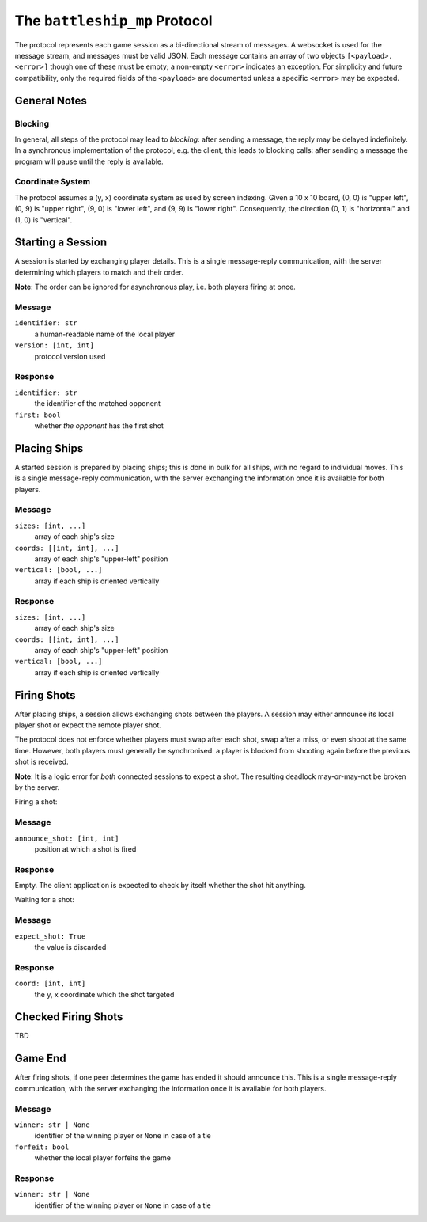 ##############################
The ``battleship_mp`` Protocol
##############################

The protocol represents each game session as a bi-directional stream of messages.
A websocket is used for the message stream, and messages must be valid JSON.
Each message contains an array of two objects ``[<payload>, <error>]``
though one of these must be empty; a non-empty ``<error>`` indicates an exception.
For simplicity and future compatibility,
only the required fields of the ``<payload>`` are documented
unless a specific ``<error>`` may be expected.

General Notes
#############

Blocking
--------

In general, all steps of the protocol may lead to *blocking*:
after sending a message, the reply may be delayed indefinitely.
In a synchronous implementation of the protocol, e.g. the client,
this leads to blocking calls:
after sending a message the program will pause until the reply is available.

Coordinate System
-----------------

The protocol assumes a (y, x) coordinate system as used by screen indexing.
Given a 10 x 10 board,
(0, 0) is "upper left",
(0, 9) is "upper right",
(9, 0) is "lower left",
and (9, 9) is "lower right".
Consequently, the direction (0, 1) is "horizontal" and (1, 0) is "vertical".

Starting a Session
##################

A session is started by exchanging player details.
This is a single message-reply communication,
with the server determining which players to match and their order.

**Note**:
The order can be ignored for asynchronous play, i.e. both players firing at once.

Message
-------

``identifier: str``
    a human-readable name of the local player

``version: [int, int]``
    protocol version used

Response
--------

``identifier: str``
    the identifier of the matched opponent

``first: bool``
    whether *the opponent* has the first shot

Placing Ships
#############

A started session is prepared by placing ships;
this is done in bulk for all ships, with no regard to individual moves.
This is a single message-reply communication,
with the server exchanging the information once it is available for both players.

Message
-------

``sizes: [int, ...]``
    array of each ship's size

``coords: [[int, int], ...]``
    array of each ship's "upper-left" position

``vertical: [bool, ...]``
    array if each ship is oriented vertically

Response
--------

``sizes: [int, ...]``
    array of each ship's size

``coords: [[int, int], ...]``
    array of each ship's "upper-left" position

``vertical: [bool, ...]``
    array if each ship is oriented vertically

Firing Shots
############

After placing ships, a session allows exchanging shots between the players.
A session may either announce its local player shot or expect the remote player shot.

The protocol does not enforce whether players must swap after each shot,
swap after a miss, or even shoot at the same time.
However, both players must generally be synchronised:
a player is blocked from shooting again before the previous shot is received.

**Note**:
It is a logic error for *both* connected sessions to expect a shot.
The resulting deadlock may-or-may-not be broken by the server.

Firing a shot:

Message
-------

``announce_shot: [int, int]``
    position at which a shot is fired

Response
--------

Empty.
The client application is expected to check by itself whether the shot hit anything.

Waiting for a shot:

Message
-------

``expect_shot: True``
    the value is discarded

Response
--------

``coord: [int, int]``
    the y, x coordinate which the shot targeted

Checked Firing Shots
####################

TBD

Game End
########

After firing shots, if one peer determines the game has ended it should announce this.
This is a single message-reply communication,
with the server exchanging the information once it is available for both players.

Message
-------

``winner: str | None``
    identifier of the winning player or ``None`` in case of a tie

``forfeit: bool``
    whether the local player forfeits the game

Response
--------

``winner: str | None``
    identifier of the winning player or ``None`` in case of a tie
